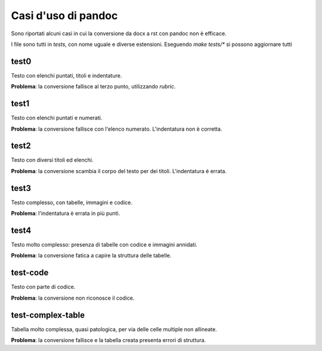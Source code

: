 ####################
Casi d'uso di pandoc
####################

Sono riportati alcuni casi in cui la conversione da docx a rst con 
pandoc non è efficace. 

I file sono tutti in `tests`, con nome uguale e diverse
estensioni. Eseguendo `make tests/*` si possono aggiornare tutti

test0
=====

Testo con elenchi puntati, titoli e indentature. 

**Problema**: la conversione fallisce al terzo punto, utilizzando *rubric*.

test1
=====

Testo con elenchi puntati e numerati.

**Problema**: la conversione fallisce con l'elenco numerato. L'indentatura 
non è corretta. 

test2
=====

Testo con diversi titoli ed elenchi.

**Problema**: la conversione scambia il corpo del testo per dei titoli.
L'indentatura è errata. 

test3
=====

Testo complesso, con tabelle, immagini e codice.

**Problema**: l'indentatura è errata in più punti. 

test4
=====

Testo molto complesso: presenza di tabelle con codice e immagini annidati.

**Problema**: la conversione fatica a capire la struttura delle tabelle.

test-code
=========

Testo con parte di codice.

**Problema**: la conversione non riconosce il codice.

test-complex-table
=============

Tabella molto complessa, quasi patologica, per via delle celle multiple non
allineate.

**Problema**: la conversione fallisce e la tabella creata presenta errori 
di struttura.

